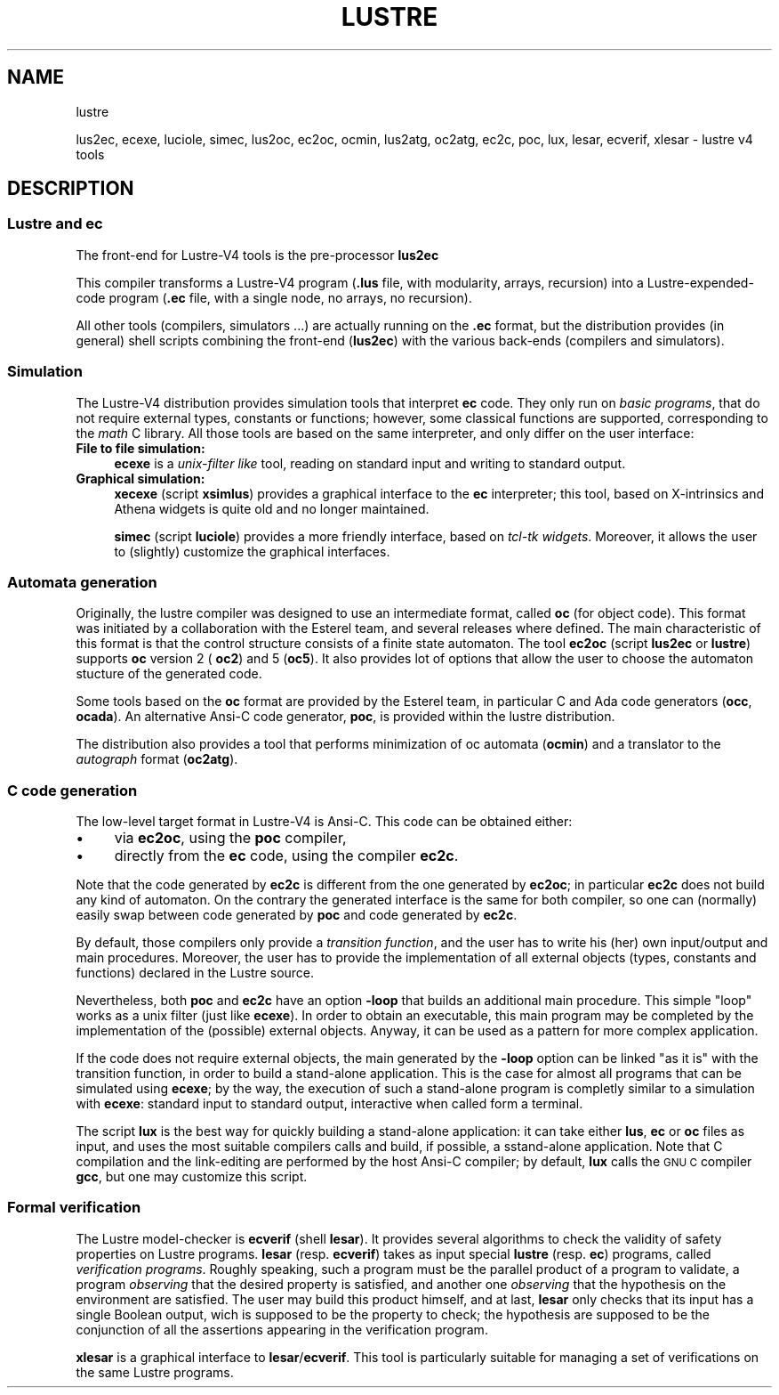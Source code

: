 .\" Automatically generated by Pod::Man 2.28 (Pod::Simple 3.28)
.\"
.\" Standard preamble:
.\" ========================================================================
.de Sp \" Vertical space (when we can't use .PP)
.if t .sp .5v
.if n .sp
..
.de Vb \" Begin verbatim text
.ft CW
.nf
.ne \\$1
..
.de Ve \" End verbatim text
.ft R
.fi
..
.\" Set up some character translations and predefined strings.  \*(-- will
.\" give an unbreakable dash, \*(PI will give pi, \*(L" will give a left
.\" double quote, and \*(R" will give a right double quote.  \*(C+ will
.\" give a nicer C++.  Capital omega is used to do unbreakable dashes and
.\" therefore won't be available.  \*(C` and \*(C' expand to `' in nroff,
.\" nothing in troff, for use with C<>.
.tr \(*W-
.ds C+ C\v'-.1v'\h'-1p'\s-2+\h'-1p'+\s0\v'.1v'\h'-1p'
.ie n \{\
.    ds -- \(*W-
.    ds PI pi
.    if (\n(.H=4u)&(1m=24u) .ds -- \(*W\h'-12u'\(*W\h'-12u'-\" diablo 10 pitch
.    if (\n(.H=4u)&(1m=20u) .ds -- \(*W\h'-12u'\(*W\h'-8u'-\"  diablo 12 pitch
.    ds L" ""
.    ds R" ""
.    ds C` ""
.    ds C' ""
'br\}
.el\{\
.    ds -- \|\(em\|
.    ds PI \(*p
.    ds L" ``
.    ds R" ''
.    ds C`
.    ds C'
'br\}
.\"
.\" Escape single quotes in literal strings from groff's Unicode transform.
.ie \n(.g .ds Aq \(aq
.el       .ds Aq '
.\"
.\" If the F register is turned on, we'll generate index entries on stderr for
.\" titles (.TH), headers (.SH), subsections (.SS), items (.Ip), and index
.\" entries marked with X<> in POD.  Of course, you'll have to process the
.\" output yourself in some meaningful fashion.
.\"
.\" Avoid warning from groff about undefined register 'F'.
.de IX
..
.nr rF 0
.if \n(.g .if rF .nr rF 1
.if (\n(rF:(\n(.g==0)) \{
.    if \nF \{
.        de IX
.        tm Index:\\$1\t\\n%\t"\\$2"
..
.        if !\nF==2 \{
.            nr % 0
.            nr F 2
.        \}
.    \}
.\}
.rr rF
.\"
.\" Accent mark definitions (@(#)ms.acc 1.5 88/02/08 SMI; from UCB 4.2).
.\" Fear.  Run.  Save yourself.  No user-serviceable parts.
.    \" fudge factors for nroff and troff
.if n \{\
.    ds #H 0
.    ds #V .8m
.    ds #F .3m
.    ds #[ \f1
.    ds #] \fP
.\}
.if t \{\
.    ds #H ((1u-(\\\\n(.fu%2u))*.13m)
.    ds #V .6m
.    ds #F 0
.    ds #[ \&
.    ds #] \&
.\}
.    \" simple accents for nroff and troff
.if n \{\
.    ds ' \&
.    ds ` \&
.    ds ^ \&
.    ds , \&
.    ds ~ ~
.    ds /
.\}
.if t \{\
.    ds ' \\k:\h'-(\\n(.wu*8/10-\*(#H)'\'\h"|\\n:u"
.    ds ` \\k:\h'-(\\n(.wu*8/10-\*(#H)'\`\h'|\\n:u'
.    ds ^ \\k:\h'-(\\n(.wu*10/11-\*(#H)'^\h'|\\n:u'
.    ds , \\k:\h'-(\\n(.wu*8/10)',\h'|\\n:u'
.    ds ~ \\k:\h'-(\\n(.wu-\*(#H-.1m)'~\h'|\\n:u'
.    ds / \\k:\h'-(\\n(.wu*8/10-\*(#H)'\z\(sl\h'|\\n:u'
.\}
.    \" troff and (daisy-wheel) nroff accents
.ds : \\k:\h'-(\\n(.wu*8/10-\*(#H+.1m+\*(#F)'\v'-\*(#V'\z.\h'.2m+\*(#F'.\h'|\\n:u'\v'\*(#V'
.ds 8 \h'\*(#H'\(*b\h'-\*(#H'
.ds o \\k:\h'-(\\n(.wu+\w'\(de'u-\*(#H)/2u'\v'-.3n'\*(#[\z\(de\v'.3n'\h'|\\n:u'\*(#]
.ds d- \h'\*(#H'\(pd\h'-\w'~'u'\v'-.25m'\f2\(hy\fP\v'.25m'\h'-\*(#H'
.ds D- D\\k:\h'-\w'D'u'\v'-.11m'\z\(hy\v'.11m'\h'|\\n:u'
.ds th \*(#[\v'.3m'\s+1I\s-1\v'-.3m'\h'-(\w'I'u*2/3)'\s-1o\s+1\*(#]
.ds Th \*(#[\s+2I\s-2\h'-\w'I'u*3/5'\v'-.3m'o\v'.3m'\*(#]
.ds ae a\h'-(\w'a'u*4/10)'e
.ds Ae A\h'-(\w'A'u*4/10)'E
.    \" corrections for vroff
.if v .ds ~ \\k:\h'-(\\n(.wu*9/10-\*(#H)'\s-2\u~\d\s+2\h'|\\n:u'
.if v .ds ^ \\k:\h'-(\\n(.wu*10/11-\*(#H)'\v'-.4m'^\v'.4m'\h'|\\n:u'
.    \" for low resolution devices (crt and lpr)
.if \n(.H>23 .if \n(.V>19 \
\{\
.    ds : e
.    ds 8 ss
.    ds o a
.    ds d- d\h'-1'\(ga
.    ds D- D\h'-1'\(hy
.    ds th \o'bp'
.    ds Th \o'LP'
.    ds ae ae
.    ds Ae AE
.\}
.rm #[ #] #H #V #F C
.\" ========================================================================
.\"
.IX Title "LUSTRE 1"
.TH LUSTRE 1 "2016-08-22" "lustre v4, release III.a" "Lustre V4 Distribution"
.\" For nroff, turn off justification.  Always turn off hyphenation; it makes
.\" way too many mistakes in technical documents.
.if n .ad l
.nh
.SH "NAME"
lustre
.PP
lus2ec, ecexe, luciole, simec, lus2oc, ec2oc, ocmin, lus2atg, oc2atg, ec2c, poc, lux, lesar, ecverif, xlesar \- lustre v4 tools
.SH "DESCRIPTION"
.IX Header "DESCRIPTION"
.SS "Lustre and ec"
.IX Subsection "Lustre and ec"
The front-end for Lustre\-V4 tools is the pre-processor \fBlus2ec\fR
.PP
This compiler transforms a Lustre\-V4 program (\fB.lus\fR file,
with modularity, arrays, recursion) into a Lustre-expended-code program
(\fB.ec\fR file, with a single node, no arrays, no recursion).
.PP
All other tools (compilers, simulators ...) are actually running 
on the \fB.ec\fR format, but the distribution provides (in general)
shell scripts combining the front-end (\fBlus2ec\fR) with
the various back-ends (compilers and simulators).
.SS "Simulation"
.IX Subsection "Simulation"
The Lustre\-V4 distribution provides simulation tools that
interpret \fBec\fR code. They only run on \fIbasic programs\fR,
that do not require external types, constants or functions;
however, some classical functions are supported,
corresponding to the \fImath\fR C library.
All those tools are based on the same interpreter, and only differ
on the user interface:
.IP "\fBFile to file simulation:\fR" 4
.IX Item "File to file simulation:"
\&\fBecexe\fR is a \fIunix-filter like\fR tool,
reading on standard input and writing to standard output.
.IP "\fBGraphical simulation:\fR" 4
.IX Item "Graphical simulation:"
\&\fBxecexe\fR (script \fBxsimlus\fR) provides a graphical interface
to the \fBec\fR interpreter; this tool, based on X\-intrinsics 
and Athena widgets is quite old and no longer maintained.
.Sp
\&\fBsimec\fR (script \fBluciole\fR) provides a more friendly interface,
based on \fItcl-tk widgets\fR. Moreover, it allows the user to
(slightly) customize the graphical interfaces.
.SS "Automata generation"
.IX Subsection "Automata generation"
Originally, the lustre compiler was designed to use an intermediate
format, called \fBoc\fR (for object code). This format was initiated by
a collaboration with the Esterel team, and several releases 
where defined. The main characteristic
of this format is that the control structure consists of a finite
state automaton. The tool \fBec2oc\fR (script \fBlus2ec\fR or \fBlustre\fR)
supports \fBoc\fR version 2 ( \fBoc2\fR) and 5 (\fBoc5\fR).
It also provides lot of options that allow the user to choose the
automaton stucture of the generated code.
.PP
Some tools based on the \fBoc\fR format are provided by the Esterel team,
in particular C and Ada code generators (\fBocc\fR, \fBocada\fR).
An alternative Ansi-C code generator, \fBpoc\fR, is provided within
the lustre distribution.
.PP
The distribution also provides a tool that performs minimization
of oc automata (\fBocmin\fR) and a translator to the
\&\fIautograph\fR format (\fBoc2atg\fR).
.SS "C code generation"
.IX Subsection "C code generation"
The low-level target format in Lustre\-V4 is Ansi-C. 
This code can be obtained either:
.IP "\(bu" 4
via \fBec2oc\fR, using the \fBpoc\fR compiler,
.IP "\(bu" 4
directly from the \fBec\fR code, using the compiler \fBec2c\fR.
.PP
Note that the code generated by \fBec2c\fR is different from the
one generated by \fBec2oc\fR; in particular
\&\fBec2c\fR does not build any kind of automaton.
On the contrary the generated interface is the same for both compiler,
so one can (normally) easily swap between code generated by \fBpoc\fR
and code generated by \fBec2c\fR.
.PP
By default, those compilers only provide a \fItransition function\fR,
and the user has to write his (her) own input/output and main procedures.
Moreover, the user has to provide the implementation
of all external objects (types, constants and functions) declared in the
Lustre source.
.PP
Nevertheless, both \fBpoc\fR and \fBec2c\fR have an option \fB\-loop\fR
that builds an additional main procedure. This simple
\&\*(L"loop\*(R" works as a unix filter (just like \fBecexe\fR).
In order to obtain an executable, this main program may
be completed by the implementation of the (possible) external objects.
Anyway, it can be used as a pattern for more complex application.
.PP
If the code does not require external objects, the main
generated by the \fB\-loop\fR option  can be linked \*(L"as it is\*(R"
with the transition function, in order to build a stand-alone
application.
This is the case for almost all programs that can be simulated
using \fBecexe\fR; by the way, the execution of such a stand-alone
program is completly similar to a simulation with \fBecexe\fR:
standard input to standard output, interactive when called form
a terminal.
.PP
The script \fBlux\fR is the best way for quickly building a stand-alone
application: it can take either \fBlus\fR, \fBec\fR or \fBoc\fR 
files as input, and uses the most suitable compilers calls
and build, if possible, a sstand-alone application.
Note that C compilation and the link-editing are performed by the
host Ansi-C compiler; by default, \fBlux\fR calls the \s-1GNU C\s0 compiler
\&\fBgcc\fR, but one may customize this script.
.SS "Formal verification"
.IX Subsection "Formal verification"
The Lustre model-checker is \fBecverif\fR (shell \fBlesar\fR).
It provides several algorithms to check the validity of safety
properties on Lustre programs.
\&\fBlesar\fR (resp. \fBecverif\fR) takes as input
special \fBlustre\fR (resp. \fBec\fR) programs,
called \fIverification programs\fR. Roughly speaking, such a program
must be the parallel product of a program to validate, a program
\&\fIobserving\fR that the desired property is satisfied, and another one
\&\fIobserving\fR that the hypothesis on the environment are satisfied.
The user may build this product himself, and at last, 
\&\fBlesar\fR only checks that its input has a single Boolean output,
wich is supposed to be the property to check; the hypothesis are
supposed to be the conjunction
of all the assertions appearing in the verification program.
.PP
\&\fBxlesar\fR is a graphical interface to \fBlesar\fR/\fBecverif\fR.
This tool is particularly suitable for managing a set of verifications on
the same Lustre programs.
